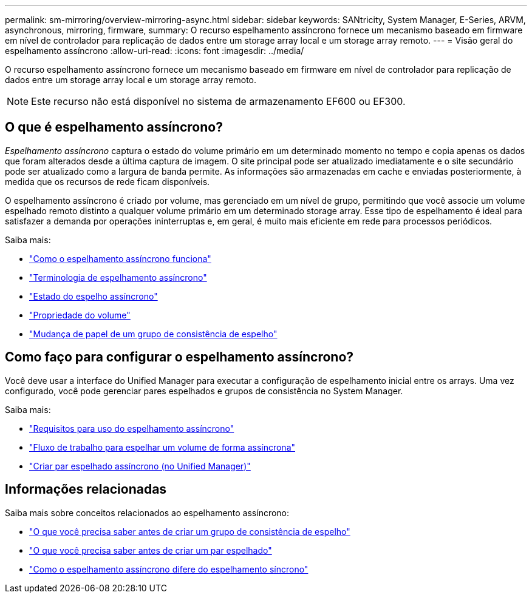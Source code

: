 ---
permalink: sm-mirroring/overview-mirroring-async.html 
sidebar: sidebar 
keywords: SANtricity, System Manager, E-Series, ARVM, asynchronous, mirroring, firmware, 
summary: O recurso espelhamento assíncrono fornece um mecanismo baseado em firmware em nível de controlador para replicação de dados entre um storage array local e um storage array remoto. 
---
= Visão geral do espelhamento assíncrono
:allow-uri-read: 
:icons: font
:imagesdir: ../media/


[role="lead"]
O recurso espelhamento assíncrono fornece um mecanismo baseado em firmware em nível de controlador para replicação de dados entre um storage array local e um storage array remoto.

[NOTE]
====
Este recurso não está disponível no sistema de armazenamento EF600 ou EF300.

====


== O que é espelhamento assíncrono?

_Espelhamento assíncrono_ captura o estado do volume primário em um determinado momento no tempo e copia apenas os dados que foram alterados desde a última captura de imagem. O site principal pode ser atualizado imediatamente e o site secundário pode ser atualizado como a largura de banda permite. As informações são armazenadas em cache e enviadas posteriormente, à medida que os recursos de rede ficam disponíveis.

O espelhamento assíncrono é criado por volume, mas gerenciado em um nível de grupo, permitindo que você associe um volume espelhado remoto distinto a qualquer volume primário em um determinado storage array. Esse tipo de espelhamento é ideal para satisfazer a demanda por operações ininterruptas e, em geral, é muito mais eficiente em rede para processos periódicos.

Saiba mais:

* link:how-asynchronous-mirroring-works.html["Como o espelhamento assíncrono funciona"]
* link:asynchronous-terminology.html["Terminologia de espelhamento assíncrono"]
* link:asynchronous-mirror-status.html["Estado do espelho assíncrono"]
* link:volume-ownership-sync.html["Propriedade do volume"]
* link:role-change-of-a-mirror-consistency-group.html["Mudança de papel de um grupo de consistência de espelho"]




== Como faço para configurar o espelhamento assíncrono?

Você deve usar a interface do Unified Manager para executar a configuração de espelhamento inicial entre os arrays. Uma vez configurado, você pode gerenciar pares espelhados e grupos de consistência no System Manager.

Saiba mais:

* link:requirements-for-using-asynchronous-mirroring.html["Requisitos para uso do espelhamento assíncrono"]
* link:workflow-for-mirroring-a-volume-asynchronously.html["Fluxo de trabalho para espelhar um volume de forma assíncrona"]
* link:../um-manage/create-asynchronous-mirrored-pair-um.html["Criar par espelhado assíncrono (no Unified Manager)"]




== Informações relacionadas

Saiba mais sobre conceitos relacionados ao espelhamento assíncrono:

* link:what-do-i-need-to-know-before-creating-a-mirror-consistency-group.html["O que você precisa saber antes de criar um grupo de consistência de espelho"]
* link:asynchronous-mirroring-what-do-i-need-to-know-before-creating-a-mirrored-pair.html["O que você precisa saber antes de criar um par espelhado"]
* link:how-does-asynchronous-mirroring-differ-from-synchronous-mirroring-async.html["Como o espelhamento assíncrono difere do espelhamento síncrono"]

